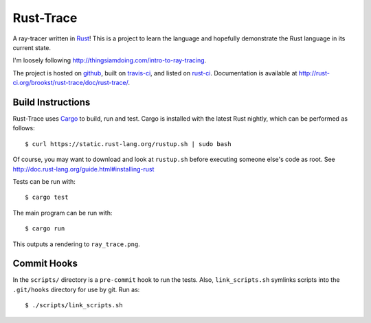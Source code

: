 Rust-Trace
===========

A ray-tracer written in `Rust <http://rust-lang.org>`_! This is a project to
learn the language and hopefully demonstrate the Rust language in its current
state.

I'm loosely following http://thingsiamdoing.com/intro-to-ray-tracing.

The project is hosted on `github`_, built on `travis-ci`_, and listed on `rust-ci`_. Documentation is available at http://rust-ci.org/brookst/rust-trace/doc/rust-trace/.

.. image:: https://travis-ci.org/brookst/rust-trace.svg?branch=master
    :target: https://travis-ci.org/brookst/rust-trace

.. _github: https://github.com/brookst/rust-trace
.. _travis-ci: https://travis-ci.org/brookst/rust-trace
.. _rust-ci: http://rust-ci.org/brookst/rust-trace

Build Instructions
-------------------

Rust-Trace uses `Cargo <http://crates.io>`_ to build, run and test. Cargo is
installed with the latest Rust nightly, which can be performed as follows:

::

    $ curl https://static.rust-lang.org/rustup.sh | sudo bash

Of course, you may want to download and look at ``rustup.sh`` before executing
someone else's code as root. See
http://doc.rust-lang.org/guide.html#installing-rust

Tests can be run with:

::

    $ cargo test

The main program can be run with:

::

    $ cargo run

This outputs a rendering to ``ray_trace.png``.

Commit Hooks
------------

In the ``scripts/`` directory is a ``pre-commit`` hook to run the tests. Also,
``link_scripts.sh`` symlinks scripts into the ``.git/hooks`` directory for use
by git. Run as:

::

    $ ./scripts/link_scripts.sh

